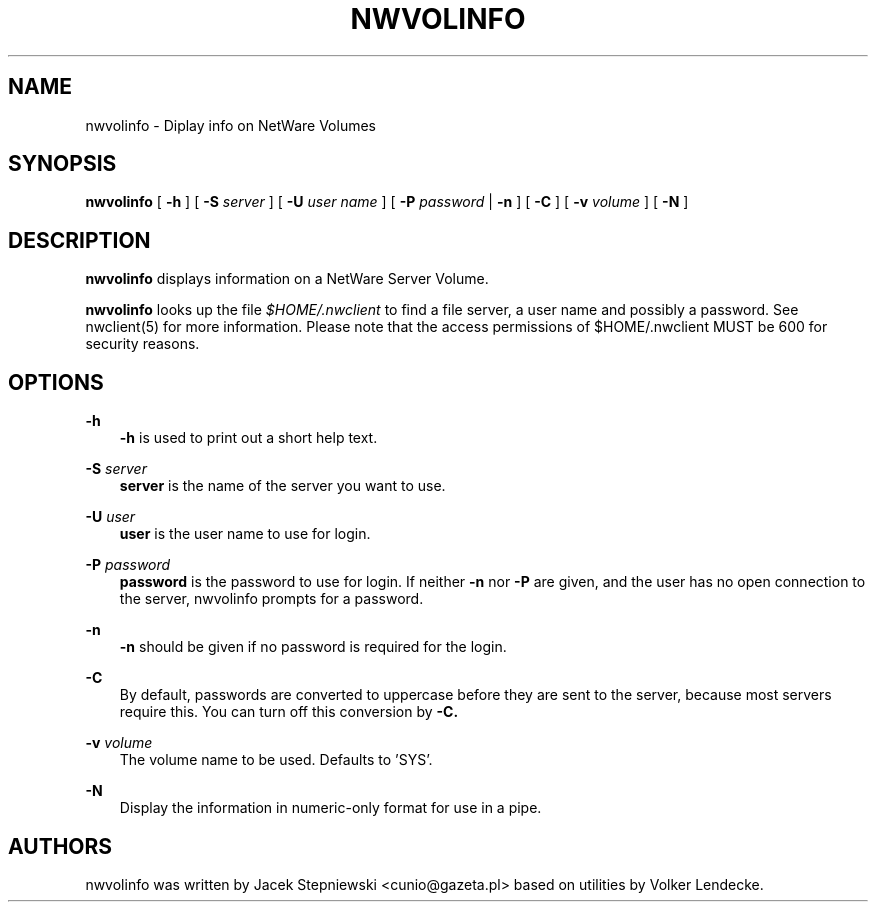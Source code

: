 .TH NWVOLINFO 8 7/9/1996 nwvolinfo nwvolinfo
.SH NAME
nwvolinfo \- Diplay info on NetWare Volumes
.SH SYNOPSIS
.B nwvolinfo
[
.B -h
] [
.B -S
.I server
] [
.B -U
.I user name
] [
.B -P
.I password
|
.B -n
] [
.B -C
] [
.B -v
.I volume
] [
.B -N
]

.SH DESCRIPTION
.B nwvolinfo
displays information on a NetWare Server Volume.

.B nwvolinfo
looks up the file
.I $HOME/.nwclient
to find a file server, a user name and possibly a password. See
nwclient(5) for more information. Please note that the access
permissions of $HOME/.nwclient MUST be 600 for security reasons.

.SH OPTIONS

.B -h
.RS 3
.B -h
is used to print out a short help text.
.RE

.B -S
.I server
.RS 3
.B server
is the name of the server you want to use.
.RE

.B -U
.I user
.RS 3
.B user
is the user name to use for login.
.RE

.B -P
.I password
.RS 3
.B password
is the password to use for login. If neither
.B -n
nor
.B -P
are given, and the user has no open connection to the server, nwvolinfo
prompts for a password.
.RE

.B -n
.RS 3
.B -n
should be given if no password is required for the login.
.RE

.B -C
.RS 3
By default, passwords are converted to uppercase before they are sent
to the server, because most servers require this. You can turn off
this conversion by
.B -C.
.RE

.B -v
.I volume
.RS 3
The volume name to be used. Defaults to 'SYS'.
.RE

.B -N
.RS 3
Display the information in numeric-only format for use in a pipe.
.RE

.SH AUTHORS
nwvolinfo was written by Jacek Stepniewski <cunio@gazeta.pl> based on
utilities by Volker Lendecke.